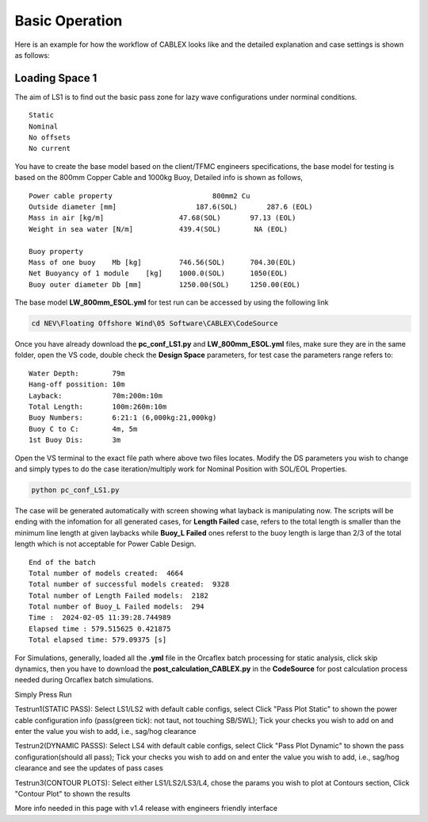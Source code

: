 Basic Operation
===============

Here is an example for how the workflow of CABLEX looks like and the detailed explanation and 
case settings is shown as follows:

Loading Space 1
---------------

The aim of LS1 is to find out the basic pass zone for lazy wave configurations under norminal conditions.

::

    Static
    Nominal 
    No offsets
    No current

You have to create the base model based on the client/TFMC engineers specifications, the base model 
for testing is based on the 800mm Copper Cable and 1000kg Buoy, Detailed info is shown as follows,

::

    Power cable property 	 	        800mm2 Cu
    Outside diameter [mm]		    187.6(SOL)       287.6 (EOL)
    Mass in air [kg/m]		        47.68(SOL)       97.13 (EOL)
    Weight in sea water [N/m]	        439.4(SOL)        NA (EOL)

    Buoy property
    Mass of one buoy	Mb [kg]	        746.56(SOL)      704.30(EOL)
    Net Buoyancy of 1 module	[kg]	1000.0(SOL)      1050(EOL)
    Buoy outer diameter	Db [mm]	        1250.00(SOL)     1250.00(EOL)


The base model **LW_800mm_ESOL.yml** for test run can be accessed by using the following link

.. code-block:: bash

   cd NEV\Floating Offshore Wind\05 Software\CABLEX\CodeSource


Once you have already download the **pc_conf_LS1.py** and **LW_800mm_ESOL.yml** files, make sure they are in the same 
folder, open the VS code, double check the **Design Space** parameters, for test case the parameters range refers to:

::
    
    Water Depth:        79m
    Hang-off possition: 10m
    Layback:            70m:200m:10m
    Total Length:       100m:260m:10m
    Buoy Numbers:       6:21:1 (6,000kg:21,000kg)
    Buoy C to C:        4m, 5m
    1st Buoy Dis:       3m

Open the VS terminal to the exact file path where above two files locates. Modify the DS parameters you wish to change and simply types
to do the case iteration/multiply work for Nominal Position with SOL/EOL Properties.

.. code-block:: bash

    python pc_conf_LS1.py


The case will be generated automatically with screen showing what layback is manipulating now. The scripts will be ending with the infomation 
for all generated cases, for **Length Failed** case, refers to the total length is smaller than the minimum line length at given laybacks while 
**Buoy_L Failed** ones referst to the buoy length is large than 2/3 of the total length which is not acceptable for Power Cable Design.

::

    End of the batch
    Total number of models created:  4664
    Total number of successful models created:  9328
    Total number of Length Failed models:  2182
    Total number of Buoy_L Failed models:  294
    Time :  2024-02-05 11:39:28.744989
    Elapsed time : 579.515625 0.421875
    Total elapsed time: 579.09375 [s]

For Simulations, generally, loaded all the **.yml** file in the Orcaflex batch processing for static analysis, click skip dynamics,
then you have to download the **post_calculation_CABLEX.py** in the **CodeSource** for post calculation process needed during Orcaflex 
batch simulations.

Simply Press Run



Testrun1(STATIC PASS): Select LS1/LS2 with default cable configs, 
select Click "Pass Plot Static" to shown the power cable configuration 
info (pass(green tick): not taut, not touching SB/SWL); Tick your checks 
you wish to add on and enter the value you wish to add, i.e., sag/hog clearance 

Testrun2(DYNAMIC PASSS): Select LS4 with default cable configs, select 
Click "Pass Plot Dynamic" to shown the pass configuration(should all pass); 
Tick your checks you wish to add on and enter the value you wish to add, 
i.e., sag/hog clearance and see the updates of pass cases 

Testrun3(CONTOUR PLOTS): Select either LS1/LS2/LS3/L4, chose the params 
you wish to plot at Contours section, Click "Contour Plot" to shown the results


More info needed in this page with v1.4 release with engineers friendly interface